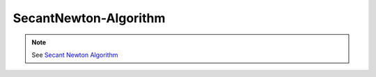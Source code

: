 SecantNewton-Algorithm
=======================

.. py:currentmodule:: opensees

.. py:function:: algorithm( 'SecantNewton', *opt)
   :noindex:

   Accelerated Newton-Raphson algorithm

   :param opt:

      * ``'-iterate', tangIter(str)`` -- tangent to iterate on, options are ``'current'``, ``'initial'``, ``'noTangent'``. default is ``'current'``.
      * ``'-increment', tangIncr(str)`` -- tangent to increment on, options are ``'current'``, ``'initial'``, ``'noTangent'``. default is ``'current'``.
      * ``'-maxDim', maxDim(int)`` -- max number of iterations until the tangent is reformed and the acceleration restarts (default = 3).

   :type opt: list


.. note::

   See `Secant Newton Algorithm <http://opensees.berkeley.edu/wiki/index.php/Secant_Newton_Algorithm>`_
